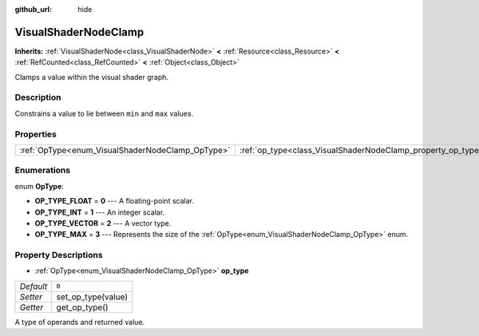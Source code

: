 :github_url: hide

.. Generated automatically by doc/tools/make_rst.py in Godot's source tree.
.. DO NOT EDIT THIS FILE, but the VisualShaderNodeClamp.xml source instead.
.. The source is found in doc/classes or modules/<name>/doc_classes.

.. _class_VisualShaderNodeClamp:

VisualShaderNodeClamp
=====================

**Inherits:** :ref:`VisualShaderNode<class_VisualShaderNode>` **<** :ref:`Resource<class_Resource>` **<** :ref:`RefCounted<class_RefCounted>` **<** :ref:`Object<class_Object>`

Clamps a value within the visual shader graph.

Description
-----------

Constrains a value to lie between ``min`` and ``max`` values.

Properties
----------

+--------------------------------------------------+--------------------------------------------------------------+-------+
| :ref:`OpType<enum_VisualShaderNodeClamp_OpType>` | :ref:`op_type<class_VisualShaderNodeClamp_property_op_type>` | ``0`` |
+--------------------------------------------------+--------------------------------------------------------------+-------+

Enumerations
------------

.. _enum_VisualShaderNodeClamp_OpType:

.. _class_VisualShaderNodeClamp_constant_OP_TYPE_FLOAT:

.. _class_VisualShaderNodeClamp_constant_OP_TYPE_INT:

.. _class_VisualShaderNodeClamp_constant_OP_TYPE_VECTOR:

.. _class_VisualShaderNodeClamp_constant_OP_TYPE_MAX:

enum **OpType**:

- **OP_TYPE_FLOAT** = **0** --- A floating-point scalar.

- **OP_TYPE_INT** = **1** --- An integer scalar.

- **OP_TYPE_VECTOR** = **2** --- A vector type.

- **OP_TYPE_MAX** = **3** --- Represents the size of the :ref:`OpType<enum_VisualShaderNodeClamp_OpType>` enum.

Property Descriptions
---------------------

.. _class_VisualShaderNodeClamp_property_op_type:

- :ref:`OpType<enum_VisualShaderNodeClamp_OpType>` **op_type**

+-----------+--------------------+
| *Default* | ``0``              |
+-----------+--------------------+
| *Setter*  | set_op_type(value) |
+-----------+--------------------+
| *Getter*  | get_op_type()      |
+-----------+--------------------+

A type of operands and returned value.

.. |virtual| replace:: :abbr:`virtual (This method should typically be overridden by the user to have any effect.)`
.. |const| replace:: :abbr:`const (This method has no side effects. It doesn't modify any of the instance's member variables.)`
.. |vararg| replace:: :abbr:`vararg (This method accepts any number of arguments after the ones described here.)`
.. |constructor| replace:: :abbr:`constructor (This method is used to construct a type.)`
.. |static| replace:: :abbr:`static (This method doesn't need an instance to be called, so it can be called directly using the class name.)`
.. |operator| replace:: :abbr:`operator (This method describes a valid operator to use with this type as left-hand operand.)`
